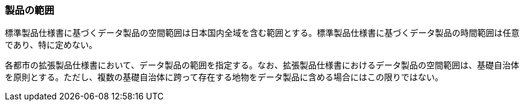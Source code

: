 [[toc1_03]]
=== 製品の範囲

標準製品仕様書に基づくデータ製品の空間範囲は日本国内全域を含む範囲とする。標準製品仕様書に基づくデータ製品の時間範囲は任意であり、特に定めない。

各都市の拡張製品仕様書において、データ製品の範囲を指定する。なお、拡張製品仕様書におけるデータ製品の空間範囲は、基礎自治体を原則とする。ただし、複数の基礎自治体に跨って存在する地物をデータ製品に含める場合にはこの限りではない。

